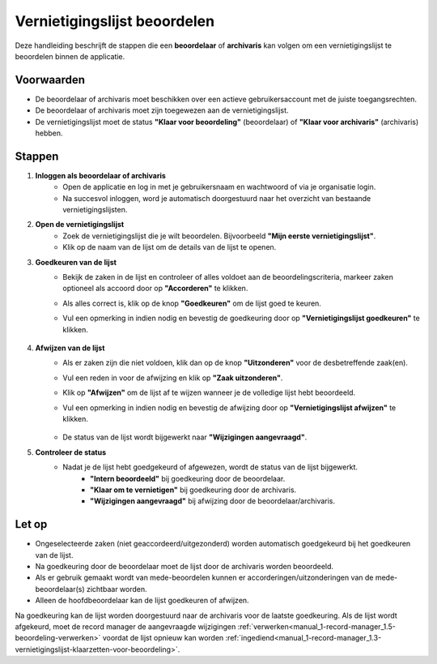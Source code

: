 .. _manual_2-beoordelaar-archivaris_2.1-vernietigingslijst-beoordelen:

=============================
Vernietigingslijst beoordelen
=============================

.. figure:: ../_assets/pages/vernietigingslijst-beoordelen.png
   :align: center
   :alt: Vernietigingslijst beoordelen schermafbeelding

Deze handleiding beschrijft de stappen die een **beoordelaar** of **archivaris** kan volgen om een vernietigingslijst te 
beoordelen binnen de applicatie.

Voorwaarden
------------
- De beoordelaar of archivaris moet beschikken over een actieve gebruikersaccount met de juiste toegangsrechten.
- De beoordelaar of archivaris moet zijn toegewezen aan de vernietigingslijst.
- De vernietigingslijst moet de status **"Klaar voor beoordeling"** (beoordelaar) of **"Klaar voor archivaris"**
  (archivaris) hebben.

Stappen
-------

1. **Inloggen als beoordelaar of archivaris**
    - Open de applicatie en log in met je gebruikersnaam en wachtwoord of via je organisatie login.
    - Na succesvol inloggen, word je automatisch doorgestuurd naar het overzicht van bestaande vernietigingslijsten.

2. **Open de vernietigingslijst**
    - Zoek de vernietigingslijst die je wilt beoordelen. Bijvoorbeeld **"Mijn eerste vernietigingslijst"**.
    - Klik op de naam van de lijst om de details van de lijst te openen.

3. **Goedkeuren van de lijst**
    - Bekijk de zaken in de lijst en controleer of alles voldoet aan de beoordelingscriteria, markeer zaken optioneel
      als accoord door op **"Accorderen"** te klikken. |accorderen|
    - Als alles correct is, klik op de knop **"Goedkeuren"** om de lijst goed te keuren. |goedkeuren_knop|
    - Vul een opmerking in indien nodig en bevestig de goedkeuring door op **"Vernietigingslijst goedkeuren"** te klikken.

        |goedkeuren_formulier|

4. **Afwijzen van de lijst**
    - Als er zaken zijn die niet voldoen, klik dan op de knop **"Uitzonderen"** voor de desbetreffende zaak(en). |uitzonderen_knop|
    - Vul een reden in voor de afwijzing en klik op **"Zaak uitzonderen"**.

      |uitzonderen_formulier|

    - Klik op **"Afwijzen"** om de lijst af te wijzen wanneer je de volledige lijst hebt beoordeeld. |afwijzen_knop|
    - Vul een opmerking in indien nodig en bevestig de afwijzing door op **"Vernietigingslijst afwijzen"** te klikken.

        |afwijzen_formulier|

    - De status van de lijst wordt bijgewerkt naar **"Wijzigingen aangevraagd"**.

5. **Controleer de status**
    - Nadat je de lijst hebt goedgekeurd of afgewezen, wordt de status van de lijst bijgewerkt.
        - **"Intern beoordeeld"** bij goedkeuring door de beoordelaar.
        - **"Klaar om te vernietigen"** bij goedkeuring door de archivaris.
        - **"Wijzigingen aangevraagd"** bij afwijzing door de beoordelaar/archivaris.

Let op
------
- Ongeselecteerde zaken (niet geaccordeerd/uitgezonderd) worden automatisch goedgekeurd bij het goedkeuren van de lijst.
- Na goedkeuring door de beoordelaar moet de lijst door de archivaris worden beoordeeld.
- Als er gebruik gemaakt wordt van mede-beoordelen kunnen er accorderingen/uitzonderingen van de mede-beoordelaar(s)
  zichtbaar worden.
- Alleen de hoofdbeoordelaar kan de lijst goedkeuren of afwijzen.

Na goedkeuring kan de lijst worden doorgestuurd naar de archivaris voor de laatste goedkeuring. Als de lijst wordt 
afgekeurd, moet de record manager de aangevraagde wijzigingen
:ref:`verwerken<manual_1-record-manager_1.5-beoordeling-verwerken>` voordat de lijst opnieuw kan worden
:ref:`ingediend<manual_1-record-manager_1.3-vernietigingslijst-klaarzetten-voor-beoordeling>`.

.. |accorderen| image:: ../_assets/accorderen.png
    :alt: accorderen knop
    :height: 26px

.. |goedkeuren_knop| image:: ../_assets/goedkeuren-knop.png
    :alt: lijst goedkeuren knop
    :height: 26px

.. |goedkeuren_formulier| image:: ../_assets/goedkeuren-formulier.png
    :alt: lijst goedkeuren formulier
    :height: 238px

.. |uitzonderen_knop| image:: ../_assets/uitzonderen-knop.png
    :alt: uitzonderen knop
    :height: 26px

.. |uitzonderen_formulier| image:: ../_assets/uitzonderen-formulier.png
    :alt: uitzonderen formulier
    :height: 182px

.. |afwijzen_knop| image:: ../_assets/afwijzen-knop.png
    :alt: lijst afwijzen knop
    :height: 26px

.. |afwijzen_formulier| image:: ../_assets/afwijzen-formulier.png
    :alt: lijst afwijzen formulier
    :height: 182px